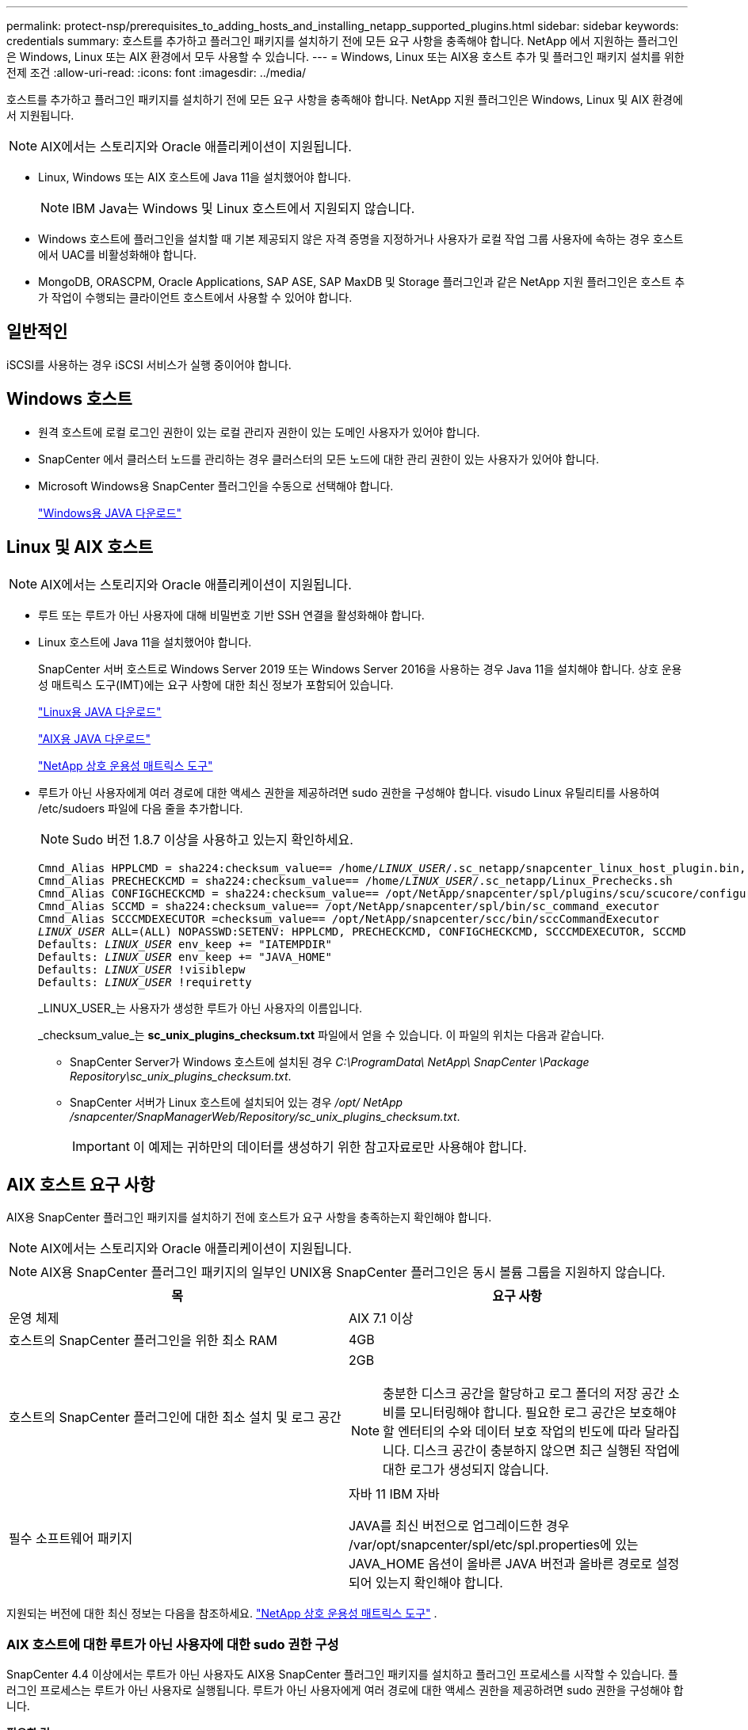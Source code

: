 ---
permalink: protect-nsp/prerequisites_to_adding_hosts_and_installing_netapp_supported_plugins.html 
sidebar: sidebar 
keywords: credentials 
summary: 호스트를 추가하고 플러그인 패키지를 설치하기 전에 모든 요구 사항을 충족해야 합니다.  NetApp 에서 지원하는 플러그인은 Windows, Linux 또는 AIX 환경에서 모두 사용할 수 있습니다. 
---
= Windows, Linux 또는 AIX용 호스트 추가 및 플러그인 패키지 설치를 위한 전제 조건
:allow-uri-read: 
:icons: font
:imagesdir: ../media/


[role="lead"]
호스트를 추가하고 플러그인 패키지를 설치하기 전에 모든 요구 사항을 충족해야 합니다.  NetApp 지원 플러그인은 Windows, Linux 및 AIX 환경에서 지원됩니다.


NOTE: AIX에서는 스토리지와 Oracle 애플리케이션이 지원됩니다.

* Linux, Windows 또는 AIX 호스트에 Java 11을 설치했어야 합니다.
+

NOTE: IBM Java는 Windows 및 Linux 호스트에서 지원되지 않습니다.

* Windows 호스트에 플러그인을 설치할 때 기본 제공되지 않은 자격 증명을 지정하거나 사용자가 로컬 작업 그룹 사용자에 속하는 경우 호스트에서 UAC를 비활성화해야 합니다.
* MongoDB, ORASCPM, Oracle Applications, SAP ASE, SAP MaxDB 및 Storage 플러그인과 같은 NetApp 지원 플러그인은 호스트 추가 작업이 수행되는 클라이언트 호스트에서 사용할 수 있어야 합니다.




== 일반적인

iSCSI를 사용하는 경우 iSCSI 서비스가 실행 중이어야 합니다.



== Windows 호스트

* 원격 호스트에 로컬 로그인 권한이 있는 로컬 관리자 권한이 있는 도메인 사용자가 있어야 합니다.
* SnapCenter 에서 클러스터 노드를 관리하는 경우 클러스터의 모든 노드에 대한 관리 권한이 있는 사용자가 있어야 합니다.
* Microsoft Windows용 SnapCenter 플러그인을 수동으로 선택해야 합니다.
+
http://www.java.com/en/download/manual.jsp["Windows용 JAVA 다운로드"]





== Linux 및 AIX 호스트


NOTE: AIX에서는 스토리지와 Oracle 애플리케이션이 지원됩니다.

* 루트 또는 루트가 아닌 사용자에 대해 비밀번호 기반 SSH 연결을 활성화해야 합니다.
* Linux 호스트에 Java 11을 설치했어야 합니다.
+
SnapCenter 서버 호스트로 Windows Server 2019 또는 Windows Server 2016을 사용하는 경우 Java 11을 설치해야 합니다.  상호 운용성 매트릭스 도구(IMT)에는 요구 사항에 대한 최신 정보가 포함되어 있습니다.

+
http://www.java.com/en/download/manual.jsp["Linux용 JAVA 다운로드"]

+
https://developer.ibm.com/languages/java/semeru-runtimes/downloads/?license=IBM["AIX용 JAVA 다운로드"]

+
https://imt.netapp.com/matrix/imt.jsp?components=117018;&solution=1259&isHWU&src=IMT["NetApp 상호 운용성 매트릭스 도구"]

* 루트가 아닌 사용자에게 여러 경로에 대한 액세스 권한을 제공하려면 sudo 권한을 구성해야 합니다.  visudo Linux 유틸리티를 사용하여 /etc/sudoers 파일에 다음 줄을 추가합니다.
+

NOTE: Sudo 버전 1.8.7 이상을 사용하고 있는지 확인하세요.

+
[listing, subs="+quotes"]
----
Cmnd_Alias HPPLCMD = sha224:checksum_value== /home/_LINUX_USER_/.sc_netapp/snapcenter_linux_host_plugin.bin, /opt/NetApp/snapcenter/spl/installation/plugins/uninstall, /opt/NetApp/snapcenter/spl/bin/spl, /opt/NetApp/snapcenter/scc/bin/scc
Cmnd_Alias PRECHECKCMD = sha224:checksum_value== /home/_LINUX_USER_/.sc_netapp/Linux_Prechecks.sh
Cmnd_Alias CONFIGCHECKCMD = sha224:checksum_value== /opt/NetApp/snapcenter/spl/plugins/scu/scucore/configurationcheck/Config_Check.sh
Cmnd_Alias SCCMD = sha224:checksum_value== /opt/NetApp/snapcenter/spl/bin/sc_command_executor
Cmnd_Alias SCCCMDEXECUTOR =checksum_value== /opt/NetApp/snapcenter/scc/bin/sccCommandExecutor
_LINUX_USER_ ALL=(ALL) NOPASSWD:SETENV: HPPLCMD, PRECHECKCMD, CONFIGCHECKCMD, SCCCMDEXECUTOR, SCCMD
Defaults: _LINUX_USER_ env_keep += "IATEMPDIR"
Defaults: _LINUX_USER_ env_keep += "JAVA_HOME"
Defaults: _LINUX_USER_ !visiblepw
Defaults: _LINUX_USER_ !requiretty
----
+
_LINUX_USER_는 사용자가 생성한 루트가 아닌 사용자의 이름입니다.

+
_checksum_value_는 *sc_unix_plugins_checksum.txt* 파일에서 얻을 수 있습니다. 이 파일의 위치는 다음과 같습니다.

+
** SnapCenter Server가 Windows 호스트에 설치된 경우 _C:\ProgramData\ NetApp\ SnapCenter \Package Repository\sc_unix_plugins_checksum.txt_.
** SnapCenter 서버가 Linux 호스트에 설치되어 있는 경우 _/opt/ NetApp /snapcenter/SnapManagerWeb/Repository/sc_unix_plugins_checksum.txt_.
+

IMPORTANT: 이 예제는 귀하만의 데이터를 생성하기 위한 참고자료로만 사용해야 합니다.







== AIX 호스트 요구 사항

AIX용 SnapCenter 플러그인 패키지를 설치하기 전에 호스트가 요구 사항을 충족하는지 확인해야 합니다.


NOTE: AIX에서는 스토리지와 Oracle 애플리케이션이 지원됩니다.


NOTE: AIX용 SnapCenter 플러그인 패키지의 일부인 UNIX용 SnapCenter 플러그인은 동시 볼륨 그룹을 지원하지 않습니다.

|===
| 목 | 요구 사항 


 a| 
운영 체제
 a| 
AIX 7.1 이상



 a| 
호스트의 SnapCenter 플러그인을 위한 최소 RAM
 a| 
4GB



 a| 
호스트의 SnapCenter 플러그인에 대한 최소 설치 및 로그 공간
 a| 
2GB


NOTE: 충분한 디스크 공간을 할당하고 로그 폴더의 저장 공간 소비를 모니터링해야 합니다.  필요한 로그 공간은 보호해야 할 엔터티의 수와 데이터 보호 작업의 빈도에 따라 달라집니다.  디스크 공간이 충분하지 않으면 최근 실행된 작업에 대한 로그가 생성되지 않습니다.



 a| 
필수 소프트웨어 패키지
 a| 
자바 11 IBM 자바

JAVA를 최신 버전으로 업그레이드한 경우 /var/opt/snapcenter/spl/etc/spl.properties에 있는 JAVA_HOME 옵션이 올바른 JAVA 버전과 올바른 경로로 설정되어 있는지 확인해야 합니다.

|===
지원되는 버전에 대한 최신 정보는 다음을 참조하세요. https://imt.netapp.com/matrix/imt.jsp?components=121073;&solution=1257&isHWU&src=IMT["NetApp 상호 운용성 매트릭스 도구"^] .



=== AIX 호스트에 대한 루트가 아닌 사용자에 대한 sudo 권한 구성

SnapCenter 4.4 이상에서는 루트가 아닌 사용자도 AIX용 SnapCenter 플러그인 패키지를 설치하고 플러그인 프로세스를 시작할 수 있습니다.  플러그인 프로세스는 루트가 아닌 사용자로 실행됩니다.  루트가 아닌 사용자에게 여러 경로에 대한 액세스 권한을 제공하려면 sudo 권한을 구성해야 합니다.

*필요한 것*

* Sudo 버전 1.8.7 이상.
* _/etc/ssh/sshd_config_ 파일을 편집하여 메시지 인증 코드 알고리즘(MAC hmac-sha2-256 및 MAC hmac-sha2-512)을 구성합니다.
+
구성 파일을 업데이트한 후 sshd 서비스를 다시 시작합니다.

+
예:

+
[listing]
----
#Port 22
#AddressFamily any
#ListenAddress 0.0.0.0
#ListenAddress ::
#Legacy changes
#KexAlgorithms diffie-hellman-group1-sha1
#Ciphers aes128-cbc
#The default requires explicit activation of protocol
Protocol 2
HostKey/etc/ssh/ssh_host_rsa_key
MACs hmac-sha2-256
----


*이 작업에 관하여*

루트가 아닌 사용자에게 다음 경로에 대한 액세스를 제공하려면 sudo 권한을 구성해야 합니다.

* /home/_AIX_USER_/.sc_netapp/snapcenter_aix_host_plugin.bsx
* /custom_location/ NetApp/snapcenter/spl/설치/플러그인/제거
* /custom_location/ NetApp/snapcenter/spl/bin/spl


*단계*

. AIX용 SnapCenter 플러그인 패키지를 설치하려는 AIX 호스트에 로그인합니다.
. visudo Linux 유틸리티를 사용하여 /etc/sudoers 파일에 다음 줄을 추가합니다.
+
[listing, subs="+quotes"]
----
Cmnd_Alias HPPACMD = sha224:checksum_value== /home/_AIX_USER_/.sc_netapp/snapcenter_aix_host_plugin.bsx,
/opt/NetApp/snapcenter/spl/installation/plugins/uninstall, /opt/NetApp/snapcenter/spl/bin/spl
Cmnd_Alias PRECHECKCMD = sha224:checksum_value== /home/_AIX_USER_/.sc_netapp/AIX_Prechecks.sh
Cmnd_Alias CONFIGCHECKCMD = sha224:checksum_value== /opt/NetApp/snapcenter/spl/plugins/scu/scucore/configurationcheck/Config_Check.sh
Cmnd_Alias SCCMD = sha224:checksum_value== /opt/NetApp/snapcenter/spl/bin/sc_command_executor
_AIX_USER_ ALL=(ALL) NOPASSWD:SETENV: HPPACMD, PRECHECKCMD, CONFIGCHECKCMD, SCCMD
Defaults: _LINUX_USER_ env_keep += "IATEMPDIR"
Defaults: _LINUX_USER_ env_keep += "JAVA_HOME"
Defaults: _AIX_USER_ !visiblepw
Defaults: _AIX_USER_ !requiretty
----
+

NOTE: RAC 설정을 사용하는 경우 허용되는 다른 명령과 함께 다음을 /etc/sudoers 파일에 추가해야 합니다. '/<crs_home>/bin/olsnodes'



_crs_home_의 값은 _/etc/oracle/olr.loc_ 파일에서 얻을 수 있습니다.

_AIX_USER_는 사용자가 생성한 루트가 아닌 사용자의 이름입니다.

_checksum_value_는 *sc_unix_plugins_checksum.txt* 파일에서 얻을 수 있습니다. 이 파일의 위치는 다음과 같습니다.

* SnapCenter Server가 Windows 호스트에 설치된 경우 _C:\ProgramData\ NetApp\ SnapCenter \Package Repository\sc_unix_plugins_checksum.txt_.
* SnapCenter 서버가 Linux 호스트에 설치되어 있는 경우 _/opt/ NetApp /snapcenter/SnapManagerWeb/Repository/sc_unix_plugins_checksum.txt_.



IMPORTANT: 이 예제는 귀하만의 데이터를 생성하기 위한 참고자료로만 사용해야 합니다.
